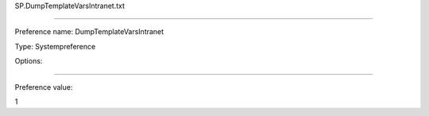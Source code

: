 SP.DumpTemplateVarsIntranet.txt

----------

Preference name: DumpTemplateVarsIntranet

Type: Systempreference

Options: 

----------

Preference value: 



1

























